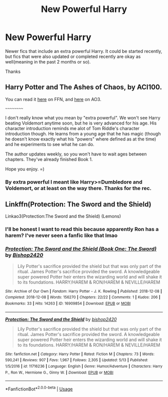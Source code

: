 #+TITLE: New Powerful Harry

* New Powerful Harry
:PROPERTIES:
:Author: GhostPaths
:Score: 12
:DateUnix: 1592416757.0
:DateShort: 2020-Jun-17
:FlairText: Request
:END:
Newer fics that include an extra powerful Harry. It could be started recently, but fics that were also updated or completed recently are okay as well(meaning in the past 2 months or so).

Thanks


** Harry Potter and The Ashes of Chaos, by ACI100.

You can read it [[https://www.fanfiction.net/s/13507192/1/Harry-Potter-and-The-Ashes-of-Chaos][here]] on FFN, and [[https://archiveofourown.org/series/1664050][here]] on AO3.

~~~~~~~~~~

I don't really know what you mean by "extra powerful". We won't see Harry beating Voldemort anytime soon, but he is very advanced for his age. His character introduction reminds me alot of Tom Riddle's character introduction though. He learns from a young age that he has magic (though he doesn't know exactly what his "powers" where defined as at the time) and he experiments to see what he can do.

The author updates weekly, so you won't have to wait ages between chapters. They've already finished Book 1.

Hope you enjoy. =)
:PROPERTIES:
:Author: EloImFizzy
:Score: 2
:DateUnix: 1592434349.0
:DateShort: 2020-Jun-18
:END:

*** By extra powerful I meant like Harry>=Dumbledore and Voldemort, or at least on the way there. Thanks for the rec.
:PROPERTIES:
:Author: GhostPaths
:Score: 1
:DateUnix: 1592450306.0
:DateShort: 2020-Jun-18
:END:


** Linkffn(Protection: The Sword and the Shield)

Linkao3(Protection:The Sword and the Shield) (Lemons)
:PROPERTIES:
:Author: The-Apprentice-Autho
:Score: 1
:DateUnix: 1592435035.0
:DateShort: 2020-Jun-18
:END:

*** I'll be honest I want to read this because apparently Ron has a harem? I've never seen a fanfic like that lmao
:PROPERTIES:
:Author: DoctorDonnaInTardis
:Score: 2
:DateUnix: 1596432478.0
:DateShort: 2020-Aug-03
:END:


*** [[https://archiveofourown.org/works/16909854][*/Protection: The Sword and the Shield (Book One: The Sword)/*]] by [[https://www.archiveofourown.org/users/Bishop2420/pseuds/Bishop2420][/Bishop2420/]]

#+begin_quote
  Lily Potter's sacrifice provided the shield but that was only part of the ritual. James Potter's sacrifice provided the sword. A knowledgeable super powered Potter heir enters the wizarding world and will shake it to its foundations. HARRY/HAREM & RON/HAREM & NEVILLE/HAREM
#+end_quote

^{/Site/:} ^{Archive} ^{of} ^{Our} ^{Own} ^{*|*} ^{/Fandom/:} ^{Harry} ^{Potter} ^{-} ^{J.} ^{K.} ^{Rowling} ^{*|*} ^{/Published/:} ^{2018-12-08} ^{*|*} ^{/Completed/:} ^{2018-12-08} ^{*|*} ^{/Words/:} ^{156270} ^{*|*} ^{/Chapters/:} ^{22/22} ^{*|*} ^{/Comments/:} ^{1} ^{*|*} ^{/Kudos/:} ^{206} ^{*|*} ^{/Bookmarks/:} ^{33} ^{*|*} ^{/Hits/:} ^{14263} ^{*|*} ^{/ID/:} ^{16909854} ^{*|*} ^{/Download/:} ^{[[https://archiveofourown.org/downloads/16909854/Protection%20The%20Sword%20and.epub?updated_at=1544456561][EPUB]]} ^{or} ^{[[https://archiveofourown.org/downloads/16909854/Protection%20The%20Sword%20and.mobi?updated_at=1544456561][MOBI]]}

--------------

[[https://www.fanfiction.net/s/11716236/1/][*/Protection: The Sword and the Shield/*]] by [[https://www.fanfiction.net/u/1142106/bishop2420][/bishop2420/]]

#+begin_quote
  Lily Potter's sacrifice provided the shield but that was only part of the ritual. James Potter's sacrifice provided the sword. A knowledgeable super powered Potter heir enters the wizarding world and will shake it to its foundations. HARRY/HAREM & RON/HAREM & NEVILLE/HAREM
#+end_quote

^{/Site/:} ^{fanfiction.net} ^{*|*} ^{/Category/:} ^{Harry} ^{Potter} ^{*|*} ^{/Rated/:} ^{Fiction} ^{M} ^{*|*} ^{/Chapters/:} ^{73} ^{*|*} ^{/Words/:} ^{590,241} ^{*|*} ^{/Reviews/:} ^{907} ^{*|*} ^{/Favs/:} ^{1,967} ^{*|*} ^{/Follows/:} ^{2,305} ^{*|*} ^{/Updated/:} ^{5/13} ^{*|*} ^{/Published/:} ^{1/5/2016} ^{*|*} ^{/id/:} ^{11716236} ^{*|*} ^{/Language/:} ^{English} ^{*|*} ^{/Genre/:} ^{Humor/Adventure} ^{*|*} ^{/Characters/:} ^{Harry} ^{P.,} ^{Ron} ^{W.,} ^{Hermione} ^{G.,} ^{Ginny} ^{W.} ^{*|*} ^{/Download/:} ^{[[http://www.ff2ebook.com/old/ffn-bot/index.php?id=11716236&source=ff&filetype=epub][EPUB]]} ^{or} ^{[[http://www.ff2ebook.com/old/ffn-bot/index.php?id=11716236&source=ff&filetype=mobi][MOBI]]}

--------------

*FanfictionBot*^{2.0.0-beta} | [[https://github.com/tusing/reddit-ffn-bot/wiki/Usage][Usage]]
:PROPERTIES:
:Author: FanfictionBot
:Score: 1
:DateUnix: 1592435073.0
:DateShort: 2020-Jun-18
:END:
